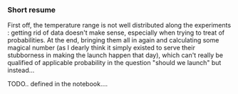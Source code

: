 *** Short resume

First off, the temperature range is not well distributed along the experiments : getting rid of data doesn't make sense, especially when trying to treat of probabilities. At the end, bringing them all in again and calculating some magical number (as I dearly think it simply existed to serve their stubborness in making the launch happen that day), which can't really be qualified of applicable probability in the question "should we launch" but instead...

TODO.. defined in the notebook....
